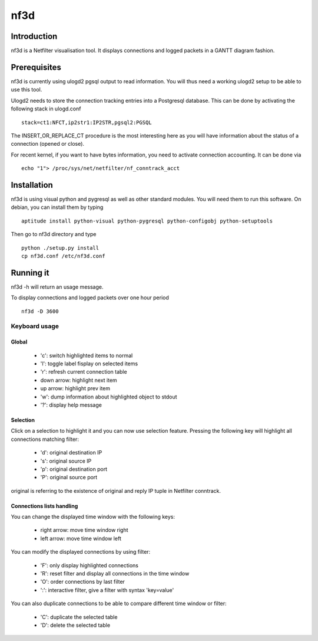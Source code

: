 ====
nf3d
====

Introduction
============

nf3d is a Netfilter visualisation tool. It displays connections and logged 
packets in a GANTT diagram fashion.

Prerequisites
=============

nf3d is currently using ulogd2 pgsql output to read information. You will
thus need a working ulogd2 setup to be able to use this tool.

Ulogd2 needs to store the connection tracking entries into a Postgresql database.
This can  be done by activating the following stack in ulogd.conf ::

	stack=ct1:NFCT,ip2str1:IP2STR,pgsql2:PGSQL

The INSERT_OR_REPLACE_CT procedure is the most interesting here as you will have information
about the status of a connection (opened or close).

For recent kernel, if you want to have bytes information, you need to activate connection
accounting. It can be done via ::

	echo "1"> /proc/sys/net/netfilter/nf_conntrack_acct

Installation
============

nf3d is using visual python and pygresql as well as other standard modules. You will need them
to run this software.
On debian, you can install them by typing ::

	aptitude install python-visual python-pygresql python-configobj python-setuptools

Then go to nf3d directory and type ::

	python ./setup.py install
	cp nf3d.conf /etc/nf3d.conf

Running it
==========

nf3d -h will return an usage message.

To display connections and logged packets over one hour period ::

	nf3d -D 3600

Keyboard usage
--------------
Global
~~~~~~
 
 * 'c': switch highlighted items to normal
 * 'l': toggle label fisplay on selected items
 * 'r': refresh current connection table
 * down arrow: highlight next item
 * up arrow: highlight prev item
 * 'w': dump information about highlighted object to stdout
 * '?': display help message

Selection
~~~~~~~~~

Click on a selection to highlight it and you can now use selection feature. Pressing the
following key will highlight all connections matching filter:

 * 'd': original destination IP
 * 's': original source IP
 * 'p': original destination port
 * 'P': original source port

original is referring to the existence of original and reply IP tuple in Netfilter conntrack.

Connections lists handling
~~~~~~~~~~~~~~~~~~~~~~~~~~

You can change the displayed time window with the following keys:

 * right arrow: move time window right
 * left arrow: move time window left

You can modify the displayed connections by using filter:

 * 'F': only display highlighted connections
 * 'R': reset filter and display all connections in the time window
 * 'O': order connections by last filter
 * ':': interactive filter, give a filter with syntax 'key=value'

You can also duplicate connections to be able to compare different time window or filter:

 * 'C': duplicate the selected table
 * 'D': delete the selected table
